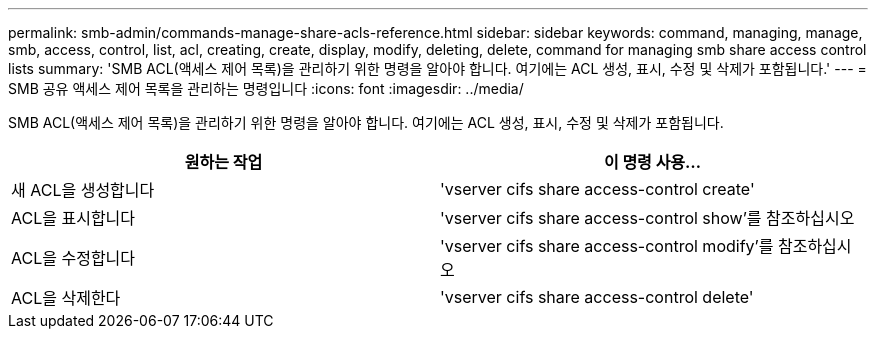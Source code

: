 ---
permalink: smb-admin/commands-manage-share-acls-reference.html 
sidebar: sidebar 
keywords: command, managing, manage, smb, access, control, list, acl, creating, create, display, modify, deleting, delete, command for managing smb share access control lists 
summary: 'SMB ACL(액세스 제어 목록)을 관리하기 위한 명령을 알아야 합니다. 여기에는 ACL 생성, 표시, 수정 및 삭제가 포함됩니다.' 
---
= SMB 공유 액세스 제어 목록을 관리하는 명령입니다
:icons: font
:imagesdir: ../media/


[role="lead"]
SMB ACL(액세스 제어 목록)을 관리하기 위한 명령을 알아야 합니다. 여기에는 ACL 생성, 표시, 수정 및 삭제가 포함됩니다.

|===
| 원하는 작업 | 이 명령 사용... 


 a| 
새 ACL을 생성합니다
 a| 
'vserver cifs share access-control create'



 a| 
ACL을 표시합니다
 a| 
'vserver cifs share access-control show'를 참조하십시오



 a| 
ACL을 수정합니다
 a| 
'vserver cifs share access-control modify'를 참조하십시오



 a| 
ACL을 삭제한다
 a| 
'vserver cifs share access-control delete'

|===